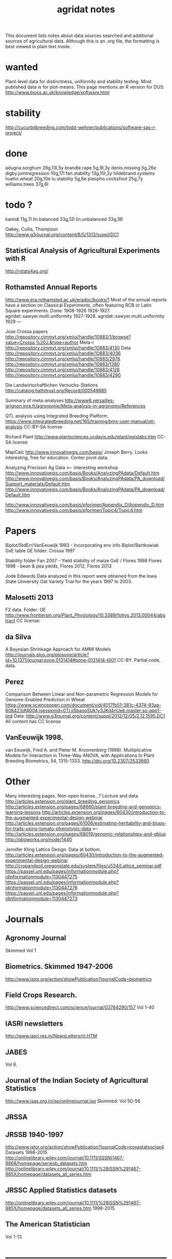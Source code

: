 #+title: agridat notes

This document lists notes about data sources searched and additional sources of agricultural data.  Although this is an .org file, the formatting is best viewed in plain text mode.

* wanted

Plant-level data for distinctness, uniformity and stability testing.  Most published data is for plot-means.
This page mentions an R version for DUS: http://www.bioss.ac.uk/knowledge/software.html



* stability

http://cucurbitbreeding.com/todd-wehner/publications/software-sas-r-project/

* done
adugna.sorghum 28g,13l,5y
brandle.rape 5g,9l,3y
denis.missing 5g,26e
digby.jointregression 10g,17l
fan.stability 13g,10l,2y
hildebrand.systems
huehn.wheat 20g,10e 
lu.stability 5g,6e
pieopho.cocksfoot 25g,7y
williams.trees 37g,6l

* todo ?
kamidi 11g,7l 
lin.balanced 33g,12l 
lin.unbalanced 33g,18l

Oakey, Cullis, Thompson http://www.g3journal.org/content/6/5/1313/suppl/DC1

** Statistical Analysis of Agricultural Experiments with R
http://rstats4ag.org/

** Rothamsted Annual Reports  
http://www.era.rothamsted.ac.uk/eradoc/books/1
Most of the annual reports have a section on Classical Experiments, often featuring RCB or Latin Square experiments.
Done: 
1908-1926 
1926-1927. agridat::sawyer.multi.uniformity 
1927-1928. agridat::sawyer.multi.uniformity
1929
---


Jose Crossa papers http://repository.cimmyt.org/xmlui/handle/10883/1/browse?value=Crossa,%20J.&type=author 
Meta-r http://repository.cimmyt.org/xmlui/handle/10883/4130 
Data http://repository.cimmyt.org/xmlui/handle/10883/4036 
http://repository.cimmyt.org/xmlui/handle/10883/2976 
http://repository.cimmyt.org/xmlui/handle/10883/1380 
http://repository.cimmyt.org/xmlui/handle/10883/4128 http://repository.cimmyt.org/xmlui/handle/10883/4290


Die Landwirtschaftlichen Versuchs-Stations http://catalog.hathitrust.org/Record/000549685

Summary of meta-analyses http://www6.versailles-grignon.inra.fr/agronomie/Meta-analysis-in-agronomy/References

QTL analysis using Integrated Breeding Platform.  https://www.integratedbreeding.net/165/training/bms-user-manual/qtl-analysis CC-BY-SA license

Richard Plant http://www.plantsciences.ucdavis.edu/plant/qgislabs.htm CC-SA license

MapCalc http://www.innovativegis.com/basis/ Joseph Berry.  Looks interesting, free for education.  Center pivot data.

Analyzing Precision Ag Data <-- interesting workshop 
http://www.innovativegis.com/basis/Books/AnalyzingPAdata/Default.htm http://www.innovativegis.com/basis/Books/AnalyzingPAdata/PA_download/Support_materials/Default.htm http://www.innovativegis.com/basis/Books/AnalyzingPAdata/PA_download/Default.htm

http://www.innovativegis.com/basis/pfprimer/Appendix_D/Appendix_D.htm http://www.innovativegis.com/basis/pfprimer/Topic4/Topic4.htm

* Papers

Biplot/StdErr/VanEeuwijk 1993 - Incorporating env info Biplot/Bartkowiak GxE table GE folder: Crossa 1997

Stability folder Fan 2007 - Yield stability of maize GxE / Flores 1998 Flores 1998 - bean & pea yields, Flores 2012, Flores 2013

Jode Edwards Data analyzed in this report were obtained from the Iowa State University Oat Variety Trial for the years 1997 to 2003.


** Malosetti 2013
F2 data.  
Folder: GE http://www.frontiersin.org/Plant_Physiology/10.3389/fphys.2013.00044/abstract CC license:


** da Silva
A Bayesian Shrinkage Approach for AMMI Models http://journals.plos.org/plosone/article?id=10.1371/journal.pone.0131414#pone-0131414-t001 CC-BY. Partial code, data.


** Perez
Comparison Between Linear and Non-parametric Regression Models for Genome-Enabled Prediction in Wheat https://www.scienceopen.com/document/vid/4017fb51-381c-4374-93aa-608423df4004;jsessionid=0TLjjSbaooSUk1y3JKd4nUeb.master:so-app1-prd Data: http://www.g3journal.org/content/suppl/2012/12/05/2.12.1595.DC1 All content has CC license

** VanEeuwijk 1998.
van Eeuwijk, Fred A. and Pieter M. Kroonenberg (1998).
Multiplicative Models for Interaction in Three-Way ANOVA, with Applications to Plant Breeding
Biometrics, 54, 1315-1333. http://doi.org/10.2307/2533660


* Other
Many interesting pages.  Non-open license...?  Lecture and data http://articles.extension.org/plant_breeding_genomics http://articles.extension.org/pages/68660/plant-breeding-and-genomics-learning-lessons http://articles.extension.org/pages/60430/introduction-to-the-augmented-experimental-design-webinar http://articles.extension.org/pages/61006/estimating-heritability-and-blups-for-traits-using-tomato-phenotypic-data <--- http://articles.extension.org/pages/68019/genomic-relationships-and-gblup http://pbgworks.org/node/1440


Jennifer Kling Lattice Design.  Data at bottom.
 http://articles.extension.org/pages/60430/introduction-to-the-augmented-experimental-design-webinar http://cropandsoil.oregonstate.edu/system/files/u534/Lattice_seminar.pdf https://passel.unl.edu/pages/informationmodule.php?idinformationmodule=1130447275 https://passel.unl.edu/pages/informationmodule.php?idinformationmodule=1130447276 https://passel.unl.edu/pages/informationmodule.php?idinformationmodule=1130447273



* Journals

** Agronomy Journal
Skimmed Vol 1

** Biometrics. Skimmed 1947-2006
http://www.jstor.org/action/showPublication?journalCode=biometrics

** Field Crops Research. 
http://www.sciencedirect.com/science/journal/03784290/157 Vol 1-40

** IASRI newsletters
http://www.iasri.res.in/NewsLetters/nl.HTM

** JABES
Vol 6.

** Journal of the Indian Society of Agricultural Statistics
http://www.isas.org.in/jsp/onlinejournal.jsp Skimmed: Vol 50-56

** JRSSA

** JRSSB 1940-1997
http://www.jstor.org/action/showPublication?journalCode=jroyastatsocise4 Datasets 1998-2015 http://onlinelibrary.wiley.com/journal/10.1111/(ISSN)1467-9868/homepage/seriesb_datasets.htm http://onlinelibrary.wiley.com/journal/10.1111/%28ISSN%291467-985X/homepage/datasets_all_series.htm

** JRSSC Applied Statistics datasets
http://onlinelibrary.wiley.com/journal/10.1111/%28ISSN%291467-985X/homepage/datasets_all_series.htm 1998-2015

** The American Statistician
Vol 1-13

* ----------------------------------------------------------------------------

* Books

** Maize International Testing 1982. CIMMYT.
http://pdf.usaid.gov/pdf_docs/PNAAQ389.pdf

** Annual report - Nebraska Agricultural Experiment Station
Vol 19-24, 1906-1911 https://books.google.com/books?id=HBlJAAAAMAAJ

** Paterson. 1939. Statistical Technique In Agricultural Research.
http://www.archive.org/details/statisticaltechn031729mbp



* Classes



** Hernandez
http://www.soils.umn.edu/academics/classes/soil4111/hw/ Available on Wayback. Yield monitor data with soils layer.


** Jack Weiss
Ecol 563 Stat Meth in Ecology 
http://www.unc.edu/courses/2010fall/ecol/563/001/ 
Env Studies 562 Stat for Envt Science 
http://www.unc.edu/courses/2010spring/ecol/562/001/ 
Ecol 145 
http://www.unc.edu/courses/2006spring/ecol/145/001/docs/lectures.htm


* Journals / Proceedings


** Applied Statistics in Agriculture
http://newprairiepress.org/agstatconference/ 1989-2014


** Computers and Electronics in Agriculture.
http://www.sciencedirect.com/science/journal/01681699/103 Vol 1-110


** Iowa State Agricultural Research Bulletins
http://lib.dr.iastate.edu/ag_researchbulletins/

Vol 26/ 281. Cox: Analysis of Lattice and Triple Lattice.  
Page 11: Lattice, 81 hybs, 4 reps 
Page 24: Triple lattice, 81 hybs, 6 reps

Vol 29/347. Homeyer. Punched Card and Calculating Machine Methods for Analyzing Lattice Experiments Including Lattice Squares and the Cubic Lattice.  
Page 37: Triple lattice (9 blocks * 9 hybrids) with 6 reps.  
Page 60: Simple lattice, 8 blocks * 8 hybrids, 4 reps.  
Page 76: Balanced lattice, 25 hybrids 
Page 87: Lattice square with (k+1)/2 reps, 121 hybrids, 6 rep 
Page 109: Lattice square with k+1 reps, 7 blocks * 7 hyb, 8 reps 
Page 126: Cubic lattice, 16 blocks * 4 plots = 64 varieties, 9 reps, cotton

Vol 32/396. Wassom. Bromegrass Uniformity Trial: agridat::wassom.bromegrass.uniformity

Vol 33/424. Heady. Crop Response Surfaces and Economic Optima in Fertilizer agridat::heady.fertilizer

Vol 34/358. Schwab. Research on Irrigation of Corn and Soybeans At Conesville.  
Page 257. 2 year, 2 loc, 4 rep, 2 nitro. Stand & yield.  Nice graph of soil moisture deficit (fig 9)

Vol. 34/463. Doll. Fertilizer Production Functions for Corn and Oats.  
Table 1, 1954 Clarion Loam.  N,P,K.  
Table 14, 1955 McPaul Silt Loam.  N,P.  
Table 25, 1955 corn.  K,P,N.  
Table 31, 1956 oats, K,P,N.  Trends difficult to establish.

Vol 34/472. Pesek. Production Surfaces and Economic Optima For Corn Yields.  Same data published in SSA journal?

Vol 34/488. Walker. Application of Game Theory Models to Decisions.

Vol 35/494. North Central Regional Potassium Studies with Alfalfa.  
Page 176. Two years, several locs per state, multiple states, multiple fertilizer levels, multiple cuttings. Soil test attributes.  
Page 183. Yield and %K.

Vol 35/503. North Central Regional Potassium Studies with Corn.


** Journal of Agricultural Science
https://www.cambridge.org/core/journals/journal-of-agricultural-science/all-issues
1900-2016

** Experimental Agriculture
https://www.cambridge.org/core/journals/experimental-agriculture
1965-2016

** SAS Global Forum
http://support.sas.com/events/sasglobalforum/previous/online.html 22-31, 2007-2013


